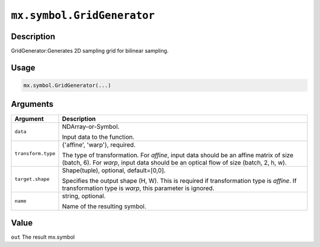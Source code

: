 .. raw:: html



``mx.symbol.GridGenerator``
======================================================

Description
----------------------

GridGenerator:Generates 2D sampling grid for bilinear sampling.

Usage
----------

.. code:: r

	mx.symbol.GridGenerator(...)

Arguments
------------------

+----------------------------------------+------------------------------------------------------------+
| Argument                               | Description                                                |
+========================================+============================================================+
| ``data``                               | NDArray-or-Symbol.                                         |
|                                        |                                                            |
|                                        | Input data to the function.                                |
+----------------------------------------+------------------------------------------------------------+
| ``transform.type``                     | {'affine', 'warp'}, required.                              |
|                                        |                                                            |
|                                        | The type of transformation. For `affine`, input data       |
|                                        | should be an affine matrix of size (batch, 6). For `warp`, |
|                                        | input data should be an optical flow of size (batch, 2, h, |
|                                        | w).                                                        |
+----------------------------------------+------------------------------------------------------------+
| ``target.shape``                       | Shape(tuple), optional, default=[0,0].                     |
|                                        |                                                            |
|                                        | Specifies the output shape (H, W). This is required if     |
|                                        | transformation type is `affine`. If transformation type is |
|                                        | `warp`, this parameter is                                  |
|                                        | ignored.                                                   |
+----------------------------------------+------------------------------------------------------------+
| ``name``                               | string, optional.                                          |
|                                        |                                                            |
|                                        | Name of the resulting symbol.                              |
+----------------------------------------+------------------------------------------------------------+

Value
----------

``out`` The result mx.symbol



.. disqus::
   :disqus_identifier: mx.symbol.GridGenerator
